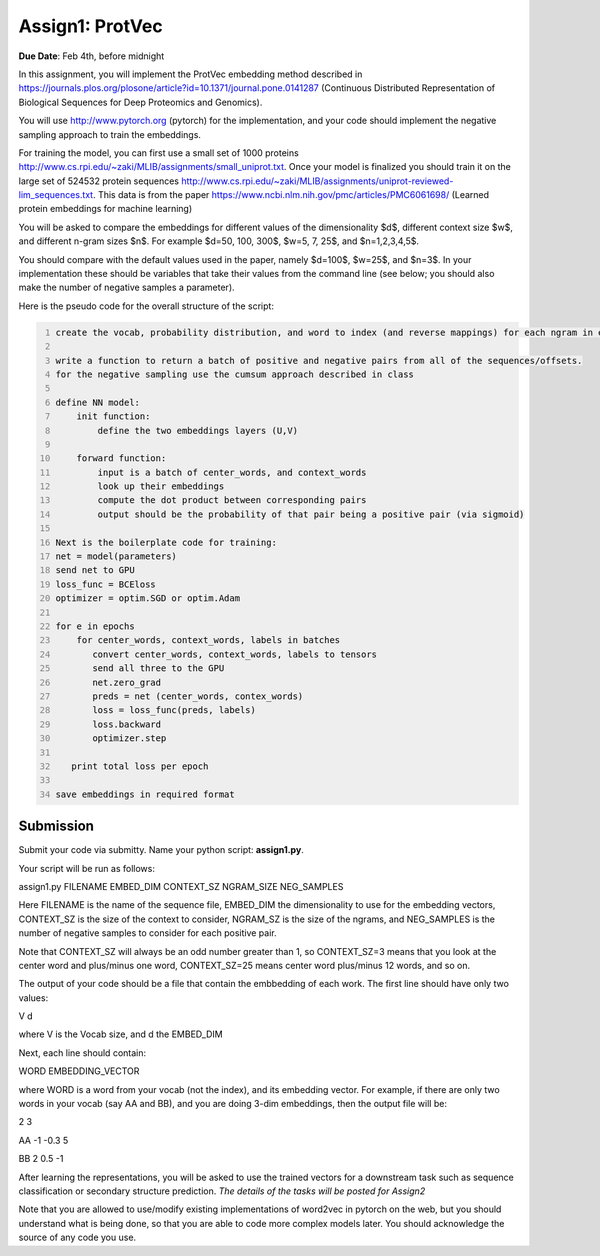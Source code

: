 .. title: CSCI4949-6969 Assign1
.. slug: mlib_assign1
.. date: 2020-03-30 09:21:31 UTC-04:00
.. tags: 
.. category: 
.. link: 
.. description: 
.. has_math: True
.. type: text



Assign1: ProtVec 
----------------

**Due Date**: Feb 4th, before midnight

In this assignment, you will implement the ProtVec embedding method
described in
https://journals.plos.org/plosone/article?id=10.1371/journal.pone.0141287
(Continuous Distributed Representation of Biological Sequences for Deep
Proteomics and Genomics).

You will use http://www.pytorch.org (pytorch) for the implementation, and
your code should implement the negative sampling approach to train the
embeddings.

For training  the model, you can first use a small set of 1000 proteins
http://www.cs.rpi.edu/~zaki/MLIB/assignments/small_uniprot.txt. Once your model is finalized you should train
it on the large set of 524532 protein sequences
http://www.cs.rpi.edu/~zaki/MLIB/assignments/uniprot-reviewed-lim_sequences.txt. This data is from the paper
https://www.ncbi.nlm.nih.gov/pmc/articles/PMC6061698/ (Learned
protein embeddings for machine learning)

You will be asked to compare the embeddings for different values of the
dimensionality $d$, different context size $w$, and different n-gram
sizes $n$. For example $d=50, 100, 300$, $w=5, 7, 25$, and
$n=1,2,3,4,5$.

You should compare with the default values used in the paper, namely
$d=100$, $w=25$, and $n=3$. In your implementation these should be
variables that take their values from the command line (see below; you
should also make the number of negative samples a parameter).

Here is the pseudo code for the overall structure of the script:

.. code-block:: python
   :number-lines:

   create the vocab, probability distribution, and word to index (and reverse mappings) for each ngram in each sequence at each of the offsets from 0 to ngram-1

   write a function to return a batch of positive and negative pairs from all of the sequences/offsets.
   for the negative sampling use the cumsum approach described in class 

   define NN model:
       init function:
           define the two embeddings layers (U,V)

       forward function:
           input is a batch of center_words, and context_words 
           look up their embeddings
           compute the dot product between corresponding pairs
           output should be the probability of that pair being a positive pair (via sigmoid)

   Next is the boilerplate code for training:
   net = model(parameters)
   send net to GPU
   loss_func = BCEloss
   optimizer = optim.SGD or optim.Adam

   for e in epochs
       for center_words, context_words, labels in batches
          convert center_words, context_words, labels to tensors
          send all three to the GPU
          net.zero_grad
          preds = net (center_words, contex_words)
          loss = loss_func(preds, labels)
          loss.backward
          optimizer.step

      print total loss per epoch

   save embeddings in required format


Submission
~~~~~~~~~~

Submit your code via submitty. Name your python script:
**assign1.py**.

Your script will be run as follows:

assign1.py FILENAME EMBED_DIM CONTEXT_SZ NGRAM_SIZE NEG_SAMPLES

Here FILENAME is the name of the sequence file, EMBED_DIM the
dimensionality to use for the embedding vectors, CONTEXT_SZ is the size
of the context to consider, NGRAM_SZ is the size of the ngrams, and
NEG_SAMPLES is the number of negative samples to consider for each
positive pair.

Note that CONTEXT_SZ will always be an odd number greater than 1, so
CONTEXT_SZ=3 means that you look at the center word and plus/minus one
word, CONTEXT_SZ=25 means center word plus/minus 12 words, and so on.

The output of your code should be a file that contain the embbedding of
each work. The first line should have only two values:

V d

where V is the Vocab size, and d the EMBED_DIM

Next, each line should contain:

WORD EMBEDDING_VECTOR

where WORD is a word from your vocab (not the index), and its embedding
vector. For example, if there are only two words in your vocab (say AA
and BB), and you are doing 3-dim embeddings, then the output file will
be:

2 3

AA -1 -0.3 5

BB 2 0.5 -1

After learning the representations, you will be asked to use the trained
vectors for a downstream task such as sequence classification or
secondary structure prediction. *The details of the tasks will be posted
for Assign2*

Note that you are allowed to use/modify existing implementations of
word2vec in pytorch on the web, but you should understand what is being
done, so that you are able to code more complex models later. You should
acknowledge the source of any code you use.
